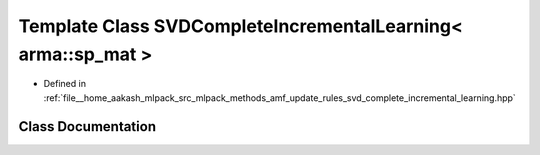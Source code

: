 .. _exhale_class_classmlpack_1_1amf_1_1SVDCompleteIncrementalLearning_3_01arma_1_1sp__mat_01_4:

Template Class SVDCompleteIncrementalLearning< arma::sp_mat >
=============================================================

- Defined in :ref:`file__home_aakash_mlpack_src_mlpack_methods_amf_update_rules_svd_complete_incremental_learning.hpp`


Class Documentation
-------------------


.. doxygenclass:: mlpack::amf::SVDCompleteIncrementalLearning< arma::sp_mat >
   :members:
   :protected-members:
   :undoc-members: